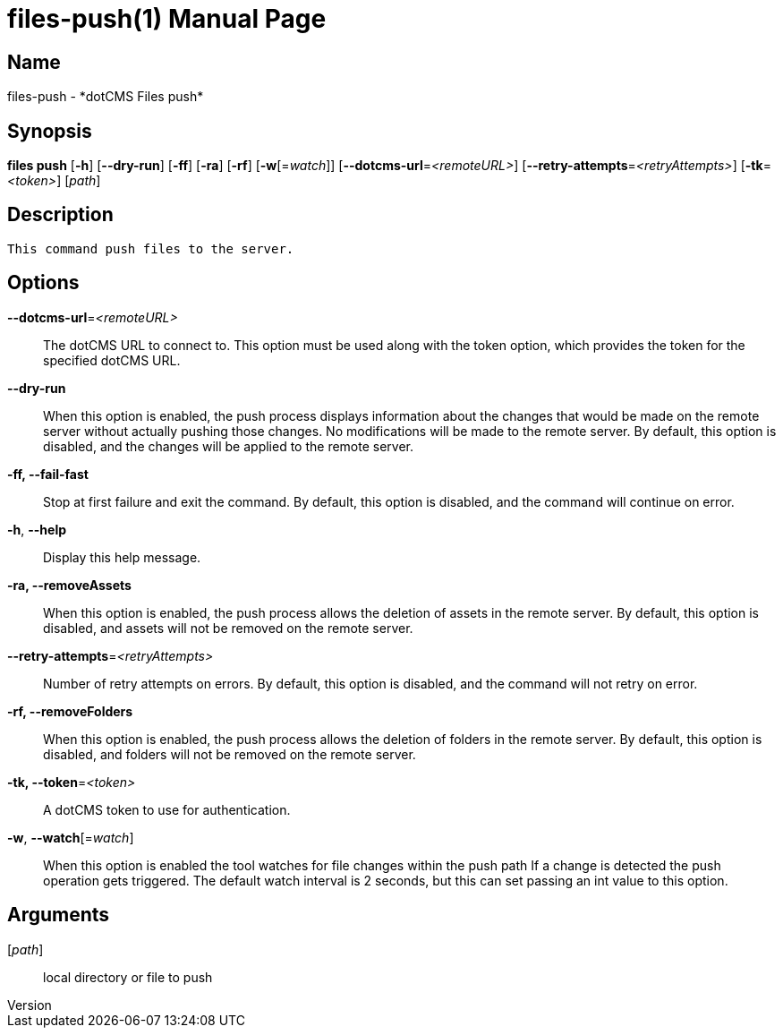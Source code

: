 // tag::picocli-generated-full-manpage[]
// tag::picocli-generated-man-section-header[]
:doctype: manpage
:revnumber: 
:manmanual: Files Manual
:mansource: 
:man-linkstyle: pass:[blue R < >]
= files-push(1)

// end::picocli-generated-man-section-header[]

// tag::picocli-generated-man-section-name[]
== Name

files-push - *dotCMS Files push*

// end::picocli-generated-man-section-name[]

// tag::picocli-generated-man-section-synopsis[]
== Synopsis

*files push* [*-h*] [*--dry-run*] [*-ff*] [*-ra*] [*-rf*] [*-w*[=_watch_]]
           [*--dotcms-url*=_<remoteURL>_] [*--retry-attempts*=_<retryAttempts>_]
           [*-tk*=_<token>_] [_path_]

// end::picocli-generated-man-section-synopsis[]

// tag::picocli-generated-man-section-description[]
== Description

 This command push files to the server.


// end::picocli-generated-man-section-description[]

// tag::picocli-generated-man-section-options[]
== Options

*--dotcms-url*=_<remoteURL>_::
  The dotCMS URL to connect to. This option must be used along with the token option, which provides the token for the specified dotCMS URL.

*--dry-run*::
  When this option is enabled, the push process displays information about the changes that would be made on the remote server without actually pushing those changes. No modifications will be made to the remote server. By default, this option is disabled, and the changes will be applied to the remote server.

*-ff, --fail-fast*::
  Stop at first failure and exit the command. By default, this option is disabled, and the command will continue on error.

*-h*, *--help*::
  Display this help message.

*-ra, --removeAssets*::
  When this option is enabled, the push process allows the deletion of assets in the remote server. By default, this option is disabled, and assets will not be removed on the remote server.

*--retry-attempts*=_<retryAttempts>_::
  Number of retry attempts on errors. By default, this option is disabled, and the command will not retry on error.

*-rf, --removeFolders*::
  When this option is enabled, the push process allows the deletion of folders in the remote server. By default, this option is disabled, and folders will not be removed on the remote server.

*-tk, --token*=_<token>_::
  A dotCMS token to use for authentication. 

*-w*, *--watch*[=_watch_]::
  When this option is enabled the tool watches for file changes within the push path If a change is detected the push operation gets triggered. The default watch interval is 2 seconds, but this can set passing an int value to this option.

// end::picocli-generated-man-section-options[]

// tag::picocli-generated-man-section-arguments[]
== Arguments

[_path_]::
  local directory or file to push

// end::picocli-generated-man-section-arguments[]

// tag::picocli-generated-man-section-commands[]
// end::picocli-generated-man-section-commands[]

// tag::picocli-generated-man-section-exit-status[]
// end::picocli-generated-man-section-exit-status[]

// tag::picocli-generated-man-section-footer[]
// end::picocli-generated-man-section-footer[]

// end::picocli-generated-full-manpage[]
